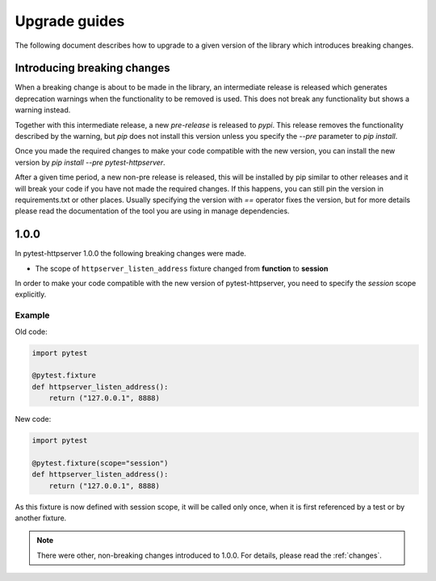 .. _upgrade:

Upgrade guides
==============

The following document describes how to upgrade to a given version of the
library which introduces breaking changes.

Introducing breaking changes
----------------------------
When a breaking change is about to be made in the library, an intermediate
release is released which generates deprecation warnings when the functionality
to be removed is used. This does not break any functionality but shows a
warning instead.

Together with this intermediate release, a new *pre-release* is released to
*pypi*. This release removes the functionality described by the warning, but
*pip* does not install this version unless you specify the *--pre* parameter to
*pip install*.

Once you made the required changes to make your code compatible with the new
version, you can install the new version by *pip install --pre
pytest-httpserver*.

After a given time period, a new non-pre release is released, this will be
installed by pip similar to other releases and it will break your code if you
have not made the required changes. If this happens, you can still pin the
version in requirements.txt or other places. Usually specifying the version with
`==` operator fixes the version, but for more details please read the
documentation of the tool you are using in manage dependencies.


1.0.0
-----

In pytest-httpserver 1.0.0 the following breaking changes were made.

* The scope of ``httpserver_listen_address`` fixture changed from **function** to **session**

In order to make your code compatible with the new version of pytest-httpserver,
you need to specify the `session` scope explicitly.

Example
~~~~~~~

Old code:

.. code-block:: python

    import pytest

    @pytest.fixture
    def httpserver_listen_address():
        return ("127.0.0.1", 8888)

New code:

.. code-block:: python

    import pytest

    @pytest.fixture(scope="session")
    def httpserver_listen_address():
        return ("127.0.0.1", 8888)


As this fixture is now defined with session scope, it will be called only once,
when it is first referenced by a test or by another fixture.

.. note::

   There were other, non-breaking changes introduced to 1.0.0. For details,
   please read the :ref:`changes`.
